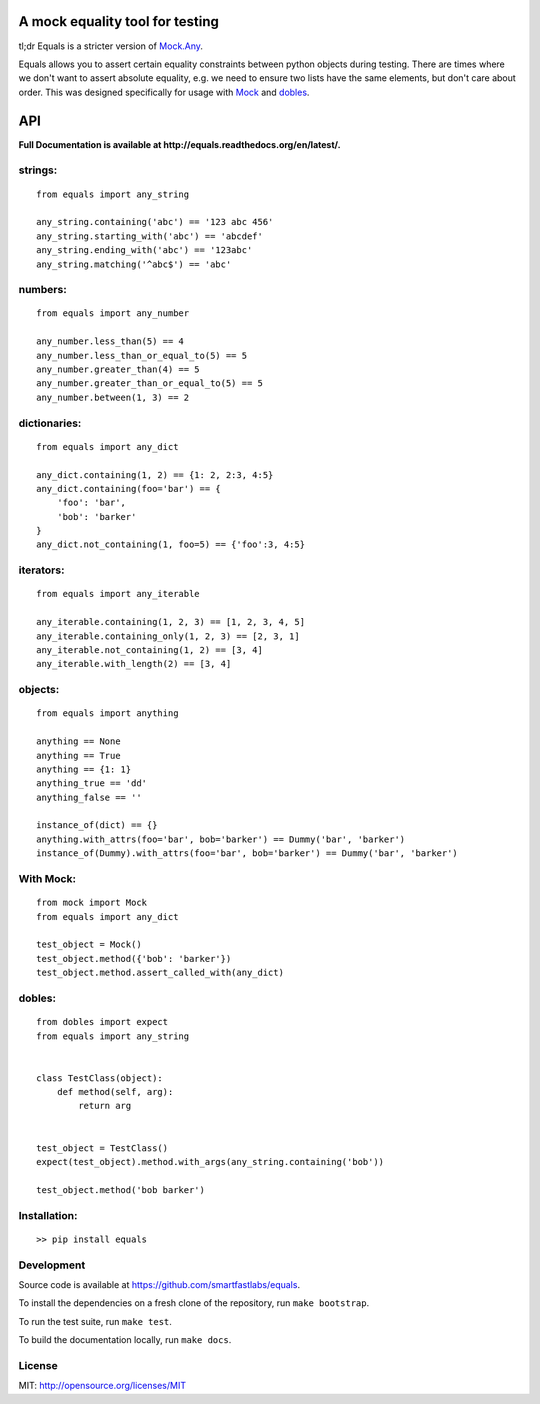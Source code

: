 A mock equality tool for testing
================================

.. image:: https://badge.fury.io/py/equals.svg
    :target: https://badge.fury.io/py/equals

.. image:: https://readthedocs.org/projects/equals/badge/?version=latest
    :target: https://equals.readthedocs.io/en/latest/?badge=latest

.. image:: https://coveralls.io/repos/github/smartfastlabs/equals/badge.svg?branch=master
    :target: https://coveralls.io/github/smartfastlabs/equals?branch=master


tl;dr Equals is a stricter version of
`Mock.Any <http://www.voidspace.org.uk/python/mock/helpers.html#any>`__.

Equals allows you to assert certain equality constraints between python
objects during testing. There are times where we don't want to assert
absolute equality, e.g. we need to ensure two lists have the same
elements, but don't care about order.  This was designed specifically for
usage with `Mock <https://pypi.python.org/pypi/mock>`_ and `dobles <https://github.com/smartfastlabs/dobles>`_.

API
===
**Full Documentation is available at http://equals.readthedocs.org/en/latest/.**

strings:
--------

::

    from equals import any_string

    any_string.containing('abc') == '123 abc 456'
    any_string.starting_with('abc') == 'abcdef'
    any_string.ending_with('abc') == '123abc'
    any_string.matching('^abc$') == 'abc'

numbers:
--------

::

    from equals import any_number

    any_number.less_than(5) == 4
    any_number.less_than_or_equal_to(5) == 5
    any_number.greater_than(4) == 5
    any_number.greater_than_or_equal_to(5) == 5
    any_number.between(1, 3) == 2

dictionaries:
-------------

::

    from equals import any_dict

    any_dict.containing(1, 2) == {1: 2, 2:3, 4:5}
    any_dict.containing(foo='bar') == {
        'foo': 'bar',
        'bob': 'barker'
    }
    any_dict.not_containing(1, foo=5) == {'foo':3, 4:5}

iterators:
----------

::

    from equals import any_iterable

    any_iterable.containing(1, 2, 3) == [1, 2, 3, 4, 5]
    any_iterable.containing_only(1, 2, 3) == [2, 3, 1]
    any_iterable.not_containing(1, 2) == [3, 4]
    any_iterable.with_length(2) == [3, 4]

objects:
--------

::

    from equals import anything

    anything == None
    anything == True
    anything == {1: 1}
    anything_true == 'dd'
    anything_false == ''

    instance_of(dict) == {}
    anything.with_attrs(foo='bar', bob='barker') == Dummy('bar', 'barker')
    instance_of(Dummy).with_attrs(foo='bar', bob='barker') == Dummy('bar', 'barker')


With Mock:
----------

::

    from mock import Mock
    from equals import any_dict

    test_object = Mock()
    test_object.method({'bob': 'barker'})
    test_object.method.assert_called_with(any_dict)

dobles:
-------

::

    from dobles import expect
    from equals import any_string


    class TestClass(object):
        def method(self, arg):
            return arg


    test_object = TestClass()
    expect(test_object).method.with_args(any_string.containing('bob'))

    test_object.method('bob barker')


Installation:
-------------

::

    >> pip install equals


Development
-----------

Source code is available at https://github.com/smartfastlabs/equals.

To install the dependencies on a fresh clone of the repository, run ``make bootstrap``.

To run the test suite, run ``make test``.

To build the documentation locally, run ``make docs``.


License
-------

MIT: http://opensource.org/licenses/MIT
